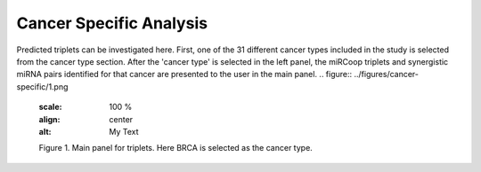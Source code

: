 
Cancer Specific Analysis
========
Predicted triplets can be investigated here. First, one of the 31 different cancer types included in the study is selected from the cancer type section. After the 'cancer type' is selected in the left panel, the miRCoop triplets and synergistic miRNA pairs identified for that cancer are presented to the user in the main panel.
.. figure:: ../figures/cancer-specific/1.png
  :scale: 100 %
  :align: center
  :alt: My Text

  Figure 1. Main panel for triplets. Here BRCA is selected as the cancer type.
